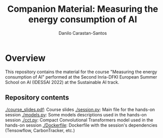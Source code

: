 #+TITLE: Companion Material: Measuring the energy consumption of AI
#+AUTHOR: Danilo Carastan-Santos

* Overview
This repository contains the material for the course "Measuring the energy
consumption of AI" performed at the Second Inria-DFKI European Summer School on
AI (IDESSAI 2022) at the Sustainable AI track.

** Repository contents
[[./course_slides.pdf]]: Course slides
[[./session.py]]: Main file for the hands-on session
[[./models.py]]: Some models descriptions used in the hands-on session
[[./cct.py]]: Compact Convolutional Transformers model used in the hands-on session
[[./Dockerfile]]: Dockerfile with the session's dependencies (Tensowflow, CarbonTracker, etc.)
